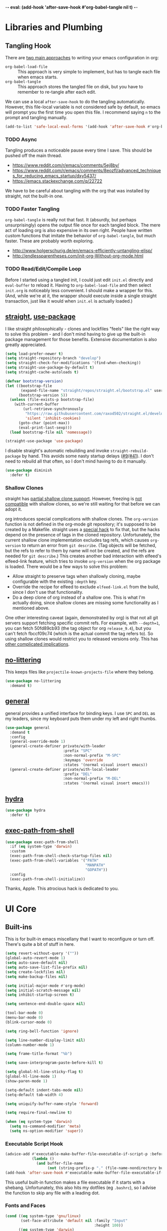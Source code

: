 -*- eval: (add-hook 'after-save-hook #'org-babel-tangle nil t) -*-

* Libraries and Plumbing
** Tangling Hook
   There are [[https://www.reddit.com/r/emacs/comments/372nxd/][two main approaches]] to writing your emacs configuration
   in org:

   - ~org-babel-load-file~ :: This approach is very simple to
        implement, but has to tangle each file when emacs starts.
   - ~org-babel-tangle~ :: This approach stores the tangled file on
        disk, but you have to remember to re-tangle after each edit.


   We can use a local ~after-save-hook~ to do the tangling
   automatically. However, this file-local variable is not considered
   safe by default, so emacs will prompt you the first time you open
   this file. I recommend saying ~n~ to the prompt and tangling
   manually.

   #+BEGIN_SRC emacs-lisp :tangle yes
     (add-to-list 'safe-local-eval-forms '(add-hook 'after-save-hook #'org-babel-tangle nil t))
   #+END_SRC
*** TODO Async
    Tangling produces a noticeable pause every time I save. This should
    be pushed off the main thread.

    - https://www.reddit.com/r/emacs/comments/5ej8by/
    - https://www.reddit.com/r/emacs/comments/8eozfl/advanced_techniques_for_reducing_emacs_startup/dxy5437/
    - https://emacs.stackexchange.com/q/22722


    We have to be careful about tangling with the org that was
    installed by straight, not the built-in one.
*** TODO Faster Tangling
    ~org-babel-tangle~ is really not that fast. It (absurdly, but
    perhaps unsurprisingly) opens the output file once for each
    tangled block. The mere act of loading org is also expensive in
    its own right. People have written custom functions that imitate
    the behavior of ~org-babel-tangle~, but much faster. These are
    probably worth exploring.

    - http://www.holgerschurig.de/en/emacs-efficiently-untangling-elisp/
    - http://endlessparentheses.com/init-org-Without-org-mode.html
*** TODO Read/Edit/Compile Loop
    Before I started using a tangled init, I could just edit ~init.el~
    directly and ~eval-buffer~ to reload it. Having to
    ~org-babel-load-file~ and then select ~init.org~ is noticeably
    less convenient. I should make a wrapper for this. (And, while
    we're at it, the wrapper should execute inside a single straight
    transaction, just like it would when ~init.el~ is actually
    loaded.)
** [[https://github.com/raxod502/straight.el][straight]], [[https://github.com/jwiegley/use-package][use-package]]
   I like straight philosophically - clones and lockfiles "feels" like
   the right way to solve this problem - and I don't mind having to
   give up the built-in package management for those benefits.
   Extensive documentation is also greatly appreciated.

   #+BEGIN_SRC emacs-lisp :tangle yes
     (setq load-prefer-newer t)
     (setq straight-repository-branch "develop")
     (setq straight-check-for-modifications '(find-when-checking))
     (setq straight-use-package-by-default t)
     (setq straight-cache-autoloads t)

     (defvar bootstrap-version)
     (let ((bootstrap-file
            (expand-file-name "straight/repos/straight.el/bootstrap.el" user-emacs-directory))
           (bootstrap-version 5))
       (unless (file-exists-p bootstrap-file)
         (with-current-buffer
             (url-retrieve-synchronously
              "https://raw.githubusercontent.com/raxod502/straight.el/develop/install.el"
              'silent 'inhibit-cookies)
           (goto-char (point-max))
           (eval-print-last-sexp)))
       (load bootstrap-file nil 'nomessage))

     (straight-use-package 'use-package)
   #+END_SRC

   I disable straight's automatic rebuilding and invoke
   ~straight-rebuild-package~ by hand. This avoids some nasty startup
   delays ([[https://github.com/raxod502/straight.el/issues/9#issuecomment-337435499][#9]]/[[https://github.com/raxod502/straight.el/issues/41][#41]]). I don't need to rebuild all that often, so I don't
   mind having to do it manually.

   #+BEGIN_SRC emacs-lisp :tangle yes
     (use-package diminish
       :defer t)
   #+END_SRC
*** Shallow Clones
    straight has [[https://github.com/raxod502/straight.el/pull/372][partial shallow clone support]]. However, freezing is
    [[https://github.com/raxod502/straight.el/issues/527][not compatible]] with shallow clones, so we're still waiting for
    that before we can adopt it.

    org introduces special complications with shallow clones. The
    ~org-version~ function is not defined in the org-mode git
    repository; it's supposed to be created by a Makefile. straight
    uses a [[https://github.com/raxod502/straight.el/issues/211][special hack]] to fix that, but the hacks depend on the
    presence of tags in the cloned repository. Unfortunately, the
    current shallow clone implementation excludes tag refs, which
    causes ~org-version~ to return an error from ~git describe~. (Tag
    objects will be fetched, but the refs to refer to them by name
    will not be created, and the refs are needed for ~git describe~.)
    This creates another bad interaction with elfeed's elfeed-link
    feature, which tries to invoke ~org-version~ when the org package
    is loaded. There would be a few ways to solve this problem:

    - Allow straight to preserve tags when shallowly cloning, maybe
      configurable with the existing ~:depth~ key.
    - Override the recipe for elfeed to exclude ~elfeed-link.el~ from
      the build, since I don't use that functionality.
    - Do a deep clone of org instead of a shallow one. This is what
      I'm actually doing, since shallow clones are missing some
      functionality as I mentioned above.


    One other interesting caveat (again, demonstrated by org) is that
    not all git servers support fetching specific commit refs. For
    example, with ~--depth=1~, you can fetch 50fd89cb93 (the tag
    object for org ~release_9.4~), but you can't fetch fbccf09c74
    (which is the actual commit the tag refers to). So using shallow
    clones would restrict you to released versions only. This has
    [[https://github.com/raxod502/straight.el/issues/527#issuecomment-714833174][other complicated implications]].
** [[https://github.com/emacscollective/no-littering][no-littering]]
   This keeps files like ~projectile-known-projects-file~ where they
   belong.

   #+BEGIN_SRC emacs-lisp :tangle yes
     (use-package no-littering
       :demand t)
   #+END_SRC
** [[https://github.com/noctuid/general.el][general]]
   general provides a unified interface for binding keys. I use ~SPC~
   and ~DEL~ as my leaders, since my keyboard puts them under my left
   and right thumbs.

   #+BEGIN_SRC emacs-lisp :tangle yes
     (use-package general
       :demand t
       :config
       (general-override-mode 1)
       (general-create-definer private/with-leader
                               :prefix "SPC"
                               :non-normal-prefix "M-SPC"
                               :keymaps 'override
                               :states '(normal visual insert emacs))
       (general-create-definer private/with-local-leader
                               :prefix "DEL"
                               :non-normal-prefix "M-DEL"
                               :states '(normal visual insert emacs)))
   #+END_SRC
** [[https://github.com/abo-abo/hydra][hydra]]
   #+BEGIN_SRC emacs-lisp :tangle yes
     (use-package hydra
       :defer t)
   #+END_SRC
** [[https://github.com/purcell/exec-path-from-shell][exec-path-from-shell]]
   #+BEGIN_SRC emacs-lisp :tangle yes
     (use-package exec-path-from-shell
       :if (eq system-type 'darwin)
       :custom
       (exec-path-from-shell-check-startup-files nil)
       (exec-path-from-shell-variables '("PATH"
                                         "MANPATH"
                                         "GOPATH"))
       :config
       (exec-path-from-shell-initialize))
   #+END_SRC

   Thanks, Apple. This atrocious hack is dedicated to you.
* UI Core
** Built-ins
   This is for built-in emacs miscellany that I want to reconfigure or
   turn off. There's quite a bit of stuff in here.

   #+BEGIN_SRC emacs-lisp :tangle yes
     (setq revert-without-query '(""))
     (global-auto-revert-mode 1)
     (setq auto-save-default nil)
     (setq auto-save-list-file-prefix nil)
     (setq create-lockfiles nil)
     (setq make-backup-files nil)

     (setq initial-major-mode #'org-mode)
     (setq initial-scratch-message nil)
     (setq inhibit-startup-screen t)

     (setq sentence-end-double-space nil)

     (tool-bar-mode 0)
     (menu-bar-mode 0)
     (blink-cursor-mode 0)

     (setq ring-bell-function 'ignore)

     (setq line-number-display-limit nil)
     (column-number-mode 1)

     (setq frame-title-format "%b")

     (setq save-interprogram-paste-before-kill t)

     (setq global-hl-line-sticky-flag t)
     (global-hl-line-mode 1)
     (show-paren-mode 1)

     (setq-default indent-tabs-mode nil)
     (setq-default tab-width 4)

     (setq uniquify-buffer-name-style 'forward)

     (setq require-final-newline t)

     (when (eq system-type 'darwin)
       (setq ns-command-modifier 'meta)
       (setq ns-option-modifier 'super))
   #+END_SRC
*** Executable Script Hook
    #+BEGIN_SRC emacs-lisp :tangle yes
      (advice-add #'executable-make-buffer-file-executable-if-script-p :before-while
                  (lambda ()
                    (and buffer-file-name
                         (not (string-prefix-p "." (file-name-nondirectory buffer-file-name))))))
      (add-hook 'after-save-hook #'executable-make-buffer-file-executable-if-script-p)
    #+END_SRC

    This useful built-in function makes a file executable if it starts
    with a shebang. Unfortunately, this also hits my dotfiles (eg
    ~.bashrc~), so I advise the function to skip any file with a
    leading dot.
*** Fonts and Faces
    #+BEGIN_SRC emacs-lisp :tangle yes
      (cond ((eq system-type 'gnu/linux)
             (set-face-attribute 'default nil :family "Input"
                                              :height 100))
            ((eq system-type 'darwin)
             (set-face-attribute 'default nil :family "Menlo"
                                              :height 140)))
      (set-face-attribute 'fixed-pitch nil :family 'unspecified
                                           :inherit 'default)
    #+END_SRC

    I have tried many techniques to configure emacs faces:

    - ~set-frame-font~ (or its deprecated cousin, ~set-default-font~)
      are horribly broken if you use emacs in daemon mode. Because the
      initial emacs instance doesn't have a GUI attached to it,
      something goes horribly wrong at init time and the fonts just
      don't get set ([[https://www.reddit.com/r/emacs/comments/6hogfs/][1]], [[https://stackoverflow.com/q/3984730][2]], [[http://heyrod.com/snippets/emacsclient-daemon-default-font.html][3]], [[https://stackoverflow.com/q/25221960][4]]). You end up with text that's
      literally a couple of pixels tall. By the way, this is also true
      for terminal-local variables like ~window-system~, which are not
      set at daemon initialization time.
    - ~default-frame-alist~ and ~window-system-default-frame-alist~
      provide an alist with a font key, which lets you specify a
      string to use as the default font. However, emacs faces are
      quite a bit more complicated than that. On top of that, emacs's
      fontconfig parsing seems to be highly nonstandard. Normally, the
      pattern ~Foo-10~ (or equivalently ~Foo:size=10~) specifies the
      height as 10pt, where as ~Foo:pixelsize=10~ aims for a height of
      10px. But in emacs, ~Foo:size=10~ and ~Foo:pixelsize=10~ do the
      same thing. I also find very different results between
      ~fc-pattern~ and ~describe-font~ using the same pattern (eg
      ~fc-pattern -d Input-10 pixelsize~ reports 10.4167px on my
      current monitor, but if I use ~Input-10~ in emacs,
      ~describe-font~ shows the pattern ~Input:pixelsize=13~).
    - ~face-spec-set~ lets you dig into the innards of an emacs face,
      but you have to specify the whole thing from start to finish. An
      emacs face actually has several layered attributes, and you
      probably don't want to rewrite all of them just to change one or
      two.
    - ~custom-set-faces~ hooks into the Customize interface, which is
      the blessed high-level approach. However, Customize works by
      mutating your init file, which is not great if you're an
      opinionated version control user.


    After all of the above, I have settled on ~set-face-attribute~ for
    global faces. It lets me twiddle any individual part of any face
    (the full list of attributes is [[https://www.gnu.org/software/emacs/manual/html_node/elisp/Face-Attributes.html][here]]) without going through
    Customize. For package-specific faces, use-package offers the
    ~:custom-face~ keyword, which goes through Customize while
    avoiding its major downside.
*** visual-line-mode
    visual-line-mode is a built-in mode that truncates lines at word
    boundaries. adaptive-wrap-mode extends it to also preserve leading
    indentation.

    #+BEGIN_SRC emacs-lisp :tangle yes
      (setq-default truncate-lines t)
      (setq visual-line-fringe-indicators '(left-curly-arrow nil))

      (use-package adaptive-wrap
        :hook
        (visual-line-mode . adaptive-wrap-prefix-mode)
        :diminish 'adaptive-wrap-prefix-mode)
    #+END_SRC

    I have not had positive experiences with this part of emacs:

    - [[https://github.com/abo-abo/swiper/issues/227][swiper, org, and visual-line-mode]] cause some very strange issues
      when used together
    - apparently it doesn't like [[https://github.com/brentonk/adaptive-wrap-vp][variable-width fonts]] ([[https://debbugs.gnu.org/cgi/bugreport.cgi?bug=15155][see also]])
    - apparently it doesn't like [[https://gist.github.com/tsavola/6222431][hard tabs]] either


    I consider hard-filling paragraphs to be an ugly implementation
    detail that my editor is supposed to render irrelevant. It doesn't
    help that auto-fill-mode is not applicable to everything I write.
    emacs is really not doing the job here.
*** generic-x
    #+BEGIN_SRC emacs-lisp :tangle yes
      (use-package generic-x
        :straight nil
        :custom
        (generic-use-find-file-hook nil)
        :demand t)
    #+END_SRC
*** TODO Indentation
    You can see that I set indent-tabs-mode to nil by default. I really
    do not like setting indentation behavior in my config. I used to
    use [[https://github.com/tpope/vim-sleuth][vim-sleuth]] and it was magical. You never had to tell it
    anything; it just knew what the right settings were. That's what
    indentation configuration is supposed to feel like. I've heard that
    [[https://github.com/jscheid/dtrt-indent][dtrt-indent]] can provide similar functionality for emacs.
    [[https://github.com/editorconfig/editorconfig-emacs][editorconfig]] support is also applicable to this problem.

    I haven't had to edit any "real" code in emacs yet, so remapping
    ~org-return-indent~ was sufficient for me, but I'd also like to
    look into electric-indent-mode (built-in) or
    [[https://github.com/Malabarba/aggressive-indent-mode][aggressive-indent-mode]] to do this automatically.
** [[https://github.com/emacs-evil/evil][evil]]
   I never really became fluent in vim, but my brief experience made it
   impossible to go back to any other editing system. The two big
   innovations of vim were:

   - separate modes for binding commands and inserting text
   - composable operators and text objects


   I'm not married to anything specific in vim or evil besides those
   two principles, but nothing really comes close, and I'm not in the
   mood to roll my own version of evil right now.

   #+BEGIN_SRC emacs-lisp :tangle yes
     (use-package undo-fu
       :defer t)
   #+END_SRC

   #+BEGIN_SRC emacs-lisp :tangle yes
     (use-package evil
       :custom
       (evil-undo-system 'undo-fu)
       (evil-want-Y-yank-to-eol t)
       (evil-disable-insert-state-bindings t)
       (evil-motion-state-modes nil)
       :general
       (:keymaps 'override
        :states '(normal visual)
        ";" #'evil-ex
        "s" #'save-buffer
        "x" #'other-window
        "r" #'universal-argument)
       (:keymaps 'universal-argument-map
        "r" #'universal-argument-more)
       (private/with-leader
        "SPC" #'execute-extended-command
        ";" #'eval-expression
        "f" #'find-file
        "b" #'switch-buffer
        "h" #'help-command)
       (private/with-leader
        :infix "d"
        "" '(:wk "desktops"
             :ignore t)
        "d" #'evil-switch-to-windows-last-buffer
        "h" #'split-window-vertically
        "v" #'split-window-horizontally
        "x" #'delete-window
        "b" #'kill-this-buffer
        "k" #'kill-buffer-and-window)
       (:keymaps 'minibuffer-local-map
        "<escape>" #'minibuffer-keyboard-quit)
       :hook
       (private/evil-esc . (lambda ()
                             (when (minibuffer-window-active-p (minibuffer-window))
                               (abort-recursive-edit))))
       :demand t
       :config
       (advice-add #'evil-force-normal-state :after
                   (lambda () (run-hooks 'private/evil-esc-hook)))
       (evil-mode 1))
   #+END_SRC

   I have a custom hook for when you press ~ESC~ in normal state,
   which I stole from [[https://github.com/hlissner/doom-emacs/blob/5dacbb7cb1c6ac246a9ccd15e6c4290def67757c/modules/feature/evil/config.el#L92-L108][doom]]. I tend to mash ~ESC~ when I want to get
   back to regular editor behavior, and this hook serves as a
   predictable entry point for that behavior.

   I expect to drop undo-fu and set ~evil-undo-system~ to ~undo-redo~
   once all my machines have emacs 28.
** [[https://github.com/emacs-evil/evil-surround][evil-surround]]
   Out of all the vim plugins in the world, [[https://github.com/tpope/vim-surround][surround]] is perhaps the
   only one that deserves to be built in. Naturally, there's an evil
   version as well.

   #+BEGIN_SRC emacs-lisp :tangle yes
     (use-package evil-surround
       :demand t
       :config
       (global-evil-surround-mode 1))
   #+END_SRC

   I have also been intrigued by [[https://github.com/cute-jumper/embrace.el][embrace]]. It has an [[https://github.com/cute-jumper/evil-embrace.el][integration]] for
   surround, but if I was going to use it, I'd rather roll a brand-new
   evil wrapper that doesn't depend on surround at all.
** [[https://github.com/justbur/emacs-which-key][which-key]]
   #+BEGIN_SRC emacs-lisp :tangle yes
     (use-package which-key
       :custom
       (which-key-echo-keystrokes 0.01)
       (which-key-idle-delay 0.5)
       (which-key-idle-secondary-delay 0.01)
       (which-key-popup-type 'minibuffer)
       (which-key-show-prefix 'top)
       (which-key-max-description-length nil)
       (which-key-compute-remaps t)
       (which-key-sort-order 'which-key-prefix-then-key-order-reverse)
       :demand t
       :config
       (which-key-mode 1)
       :diminish)
   #+END_SRC

   I could enable ~which-key-allow-evil-operators~ and
   ~which-key-show-operator-states~, but choose not to because the
   popup is too large. There's just too much information in there.
** [[https://github.com/lewang/ws-butler][ws-butler]]
   #+BEGIN_SRC emacs-lisp :tangle yes
     (use-package ws-butler
       :custom
       (ws-butler-keep-whitespace-before-point nil)
       :demand t
       :config
       (ws-butler-global-mode 1)
       :diminish)
   #+END_SRC
** [[https://github.com/abo-abo/swiper][ivy, counsel, swiper]], [[https://github.com/mhayashi1120/Emacs-wgrep][wgrep]]
   #+BEGIN_SRC emacs-lisp :tangle yes
     (use-package ivy
       :custom
       (ivy-count-format "(%d/%d) ")
       :general
       ([remap switch-buffer] #'ivy-switch-buffer)
       (:keymaps 'ivy-minibuffer-map
        "<escape>" #'abort-recursive-edit)
       (private/with-local-leader
        :keymaps '(ivy-occur-mode-map ivy-occur-grep-mode-map)
        "DEL" #'ivy-occur-dispatch
        "RET" #'ivy-occur-press-and-switch
        "f" #'ivy-occur-press
        "a" #'ivy-occur-read-action
        "c" #'ivy-occur-toggle-calling
        "d" #'ivy-occur-delete-candidate
        "r" #'ivy-occur-revert-buffer)
       (private/with-local-leader
        :keymaps 'ivy-occur-grep-mode-map
        "w" #'ivy-wgrep-change-to-wgrep-mode)
       :demand t
       :config
       (ivy-mode 1)
       :diminish)
   #+END_SRC

   #+BEGIN_SRC emacs-lisp :tangle yes
     (use-package counsel
       :demand t
       :config
       (counsel-mode 1)
       :diminish)
   #+END_SRC

   #+BEGIN_SRC emacs-lisp :tangle yes
     (use-package ivy-hydra
       :commands (hydra-ivy/body))
   #+END_SRC

   #+BEGIN_SRC emacs-lisp :tangle yes
     (use-package swiper
       :general
       (private/with-leader
        "/" #'swiper))
   #+END_SRC

   #+BEGIN_SRC emacs-lisp :tangle yes
     (use-package wgrep
       :custom
       (wgrep-auto-save-buffer t)
       :general
       (:keymaps 'wgrep-mode-map
        [remap save-buffer] #'wgrep-finish-edit)
       :commands (wgrep-change-to-wgrep-mode))
   #+END_SRC
*** TODO Dismissing ~ivy-hydra~
    If I open ~ivy-hydra~ and then close the minibuffer, the hydra is
    actually still there. If I open the minibuffer, it becomes
    apparent that the hydra was open the whole time, and is eating all
    my keystrokes until I exit it with ~C-o~. The hydra should
    terminate whenever the minibuffer closes.
*** TODO Structured Find/Replace
    This is a big topic, but I'm just going to stick it here because
    it's all going through ivy one way or another.
**** swiper
     swiper is my primary tool for structured find. It's incremental
     (ie it shows me where I'm going before I decide to go there) and
     ephemeral (ie if I dismiss the minibuffer it leaves no traces of
     its presence). One useful addition would be an easy way to resume
     the previous swiper search. ~ivy-resume~, maybe? I also don't
     make much use of ~swiper-query-replace~ (~M-q~ binding), which
     seems useful.
**** isearch
     I have experimented with isearch (which is hooked into evil's ~/~
     by default). I find it most useful as a motion - ie when I already
     know exactly what I'm looking for with very high specificity - but
     avy works almost as well in those situations.

     I don't like using it for "searching". Jumping around with ~nN~ is
     cumbersome, and often after a few jumps you realize that you
     should have refined the search expression a bit more. With swiper,
     you can just scroll the minibuffer, and if you need to narrow it
     down, you can type in more text. I'm considering just binding
     swiper directly to ~/~.
**** occur/wgrep
     I find wgrep very useful for transitioning from search to replace.
     The key sequences are not too difficult to remember: ~C-o~ to
     bring up hydra-ivy, ~u~ to occur, and ~DEL w~ to enable wgrep in
     that buffer.
**** rg
     There's probably some argument to be made for using rg (already
     projectile-integrated) in larger searches. We'll see where that
     fits into the picture. I just haven't used it enough yet. I
     believe the occur/wgrep system works just as well here as it does
     for swiper.

     One thing I don't like about ~counsel-projectile-rg~ is that it's
     very difficult to constrain my search to a subfolder of the
     project. Perhaps [[https://github.com/Wilfred/deadgrep][deadgrep]], which is highly rg-native, would be a
     good choice for a less incremental, more precise interface.
**** :s
     For smaller find/replaces, I still use vim's trusty ~:s~
     (~evil-ex-substitute~). The syntax of ~:s~ lets you write the
     find and replace halves of the expression simultaneously in a
     very nimble way. Automatically reusing the last pattern from ~/~
     is also a nice feature, although a bit niche. I only feel the
     need to do that when I'm replacing a fairly complex pattern,
     which is usually a sign to reach for another tool.

     Once you start replacing a lot of stuff (more than a screenful) or
     really complicated stuff (anything involving eval-based
     expressions), ~:s~ becomes unpredictable and too cumbersome to use
     off hand. It works best when its effects are transparent and
     obvious.

     Speaking of transparency, evil's live preview for ~:s~ is
     extremely valuable. However, I've encountered some bugs with it
     (typically when replacing leading whitespace) where the
     preview markers don't go away after the command is done.

     It probably sounds like I like ~:s~ and I'm happy with its place
     in my workflow. For the most part, I am, but it's literally the
     only ex command I use regularly. If I can replace it with
     something else, that lets me completely rebind ~;:~ to other
     commands. [[https://github.com/benma/visual-regexp.el][visual-regexp]] or [[https://github.com/zk-phi/phi-search][phi-search]]? My requirements:

     - robust live preview
     - edit find and replace sides simultaneously, ideally with similar
       syntax to ~:s~
     - a quick keybind to jump from find to replace or vice versa
       (useful in longer expressions)
     - easy integration with swiper/rg and occur/wgrep, if you realize
       that you're biting off more than you can chew

     It's also worth asking if we can scale ~:s~ to multiple files. A
     vim package that crossed my desk recently, and seems to have a
     very interesting workflow, is [[https://github.com/wincent/ferret][ferret]]. Something similar could
     probably be built on top of occur.
**** iedit/multiple-cursors
     I've heard [[https://sam217pa.github.io/2016/09/11/nuclear-power-editing-via-ivy-and-ag/][good]] [[https://oremacs.com/2015/01/27/my-refactoring-workflow/][things]] about iedit, and I'm also interested in
     multiple-cursors:

     - [[https://github.com/victorhge/iedit][iedit]]
     - [[https://github.com/syl20bnr/evil-iedit-state][evil-iedit-state]]
     - [[https://github.com/hlissner/evil-multiedit][evil-multiedit]]
     - [[https://github.com/gabesoft/evil-mc][evil-mc]]
     - [[https://github.com/magnars/multiple-cursors.el][multiple-cursors]]
** [[https://github.com/bbatsov/projectile][projectile]] with [[https://github.com/ericdanan/counsel-projectile][ivy]] integration
   I mainly use projectile for fuzzy searching an entire project's
   files and buffers. It's quite refreshing to never think about which
   files are "open" and which ones aren't. The concept of a "root"
   directory is also important for things like rg searching.

   #+BEGIN_SRC emacs-lisp :tangle yes
     (use-package projectile
       :custom
       (projectile-ignored-project-function
        (lambda (project-root)
          (or (file-remote-p project-root)
              (string-prefix-p (straight--dir) project-root))))
       :demand t
       :config
       (put 'projectile-enable-caching 'safe-local-variable #'booleanp)
       (put 'projectile-indexing-method 'safe-local-variable
            (lambda (v) (member v '(native hybrid alien))))
       (projectile-mode 1))
   #+END_SRC

   #+BEGIN_SRC emacs-lisp :tangle yes
     (use-package counsel-projectile
       :general
       (private/with-leader
        :infix "p"
        "" '(:wk "projectile"
             :ignore t)
        "f" #'counsel-projectile-find-file
        "/" #'counsel-projectile-rg
        "p" #'counsel-projectile-switch-project
        "b" #'counsel-projectile-switch-to-buffer
        "k" #'projectile-kill-buffers)
       :demand t
       :config
       (counsel-projectile-modify-action
        'counsel-projectile-switch-project-action
        '((default counsel-projectile-switch-project-action-find-file)))
       (counsel-projectile-mode 1))
   #+END_SRC

   Demanding projectile causes its autoloaded functions to be bound
   under the ~C-c p~ prefix. However, if counsel-projectile hasn't
   been loaded yet, the functions under that prefix will be
   un-counseled versions (because ~counsel-projectile-mode~ hasn't
   run). I fix this problem by demanding both packages up front.
*** Finding Files vs Finding Buffers or Files
    I used to use ~counsel-projectile~, which lists buffers and files,
    but have now moved to ~counsel-projectile-find-file~ (with a
    wrapper when not in a project). This way, I can always navigate to
    a file by its project-rooted filename.

    Consider a project with two files, ~foo/README~ and ~bar/README~.
    If I open ~foo/README~ and then ~counsel-projectile~, I will see
    ~README~ (the buffer for ~foo/README~) and ~bar/README~. This
    means there are no matches for ~foo/README~.
    ~counsel-projectile-find-file~ avoids this problem.

    Another issue arises if you have two separate projects, ~foo~ and
    ~bar~, that each have their own ~README~. If both ~README~s are
    open at the same time, the buffer names will be disambiguated by
    uniquify, which will appear in ~counsel-projectile~. Again,
    ~counsel-projectile-find-file~ avoids this problem.

    I also want ~counsel-projectile-switch-project~ to use
    ~counsel-projectile-find-file~ as its action (the default action
    selects a file or buffer, like ~counsel-projectile~). The
    ~counsel-projectile-modify-action~ function lets us make this
    change in a reasonably ergonomic fashion.
*** TODO Sorting
    I mainly use buffer switching to cycle between the last few files
    I looked at. counsel-projectile supports [[https://github.com/ericdanan/counsel-projectile#sorting-candidates][sorting candidates]], which
    might reduce my dependence on that functionality. Perhaps a
    binding for ~other-buffer~ would also help.
*** TODO git-ls-files
    projectile's use of git-ls-files can lead to some strange
    behavior, because the list is based on the git index. This can
    lead to [[https://github.com/bbatsov/projectile/issues/1148][deleted files persisting]], or [[https://github.com/bbatsov/projectile/issues/997][duplicated listings]] for merge
    conflicts. I'm not actually sure there's any way to get around
    this with a git-based command.
** [[https://github.com/abo-abo/avy][avy]]
   One of the unpleasant truths of vim is that, although there are
   structured motions for everything, you're probably going to start
   out by holding down ~hjkl~ a lot. It takes a long time for all
   those other motions to seep into your muscle memory. avy provides a
   command that quickly gets anywhere on the screen, regardless of how
   the buffer is formatted. It reflects a "lazy vim" approach of using
   cheap, general commands that you'll never have to think about.

   evil actually [[https://github.com/emacs-evil/evil/blob/master/evil-integration.el][defines]] motion wrappers for avy. However, its wrappers
   are inclusive, and I vastly prefer exclusivity for "jump to first
   instance" motions, so I redefine them.

   #+BEGIN_SRC emacs-lisp :tangle yes
     (use-package avy
       :custom
       (avy-all-windows nil)
       :general
       (:states '(motion)
        "f" #'avy-goto-char-2)
       :config
       (evil-define-avy-motion avy-goto-char-2 exclusive))
   #+END_SRC
*** TODO Repeat
    One nice feature of [[https://github.com/justinmk/vim-sneak][vim-sneak]] is that, after your initial search,
    you can mash the key to go to the next or previous instance. Such
    behavior could also be useful here. It would be something like this:

    - when you first press ~fF~, you get prompted for the search
      argument (same as existing avy)
    - the matching candidates get highlighted under a trie (same as
      existing avy)
    - typing the keys for that candidate jumps you to it (same as
      existing avy)
    - after the first jump, mashing ~fF~ takes you to the next/previous
      instance of the same search argument
    - the jumplist only gets updated once for the entire search chain


    Look into [[https://github.com/hlissner/evil-snipe][evil-snipe]], perhaps?
** [[https://github.com/abo-abo/ace-window][ace-window]]
   Forget obtuse up/down/left/right-based window switching. It takes up
   a ton of binding space and it's not even the fastest way to move
   around. ace-window lets you jump to any window with one key. You can
   hook into it to do a lot of other window-management-related things,
   but I use it for its barebones functionality, and it works like a
   charm.

   #+BEGIN_SRC emacs-lisp :tangle yes
     (use-package ace-window
       :custom
       (aw-keys '(?a ?s ?d ?f ?g ?h ?j ?k ?l))
       (aw-scope 'frame)
       :custom-face
       (aw-leading-char-face ((t (:foreground "red"
                                  :height 3.0))))
       :general
       ([remap other-window] #'ace-window)
       :init
       (setq aw-dispatch-alist '((?x aw-flip-window))))
   #+END_SRC
*** TODO Dispatch
    You can do a lot of window-related stuff with ~aw-dispatch-alist~,
    which could probably replace my entire ~SPC d~ leader tree.
    Definitely worth investigating. Integrating desktop management
    keybinds (eg eyebrowse, see below) would also be appropriate.
** [[https://github.com/wasamasa/shackle][shackle]]
   shackle keeps temporary windows out of the way. emacs has a nasty
   tendency to spawn them in the first free window it can find, and if
   you have your windows laid out just right, that's usually not what
   you wanted. I'm used to vim's "help pops up at the bottom" approach,
   and shackle lets me have that.

   #+BEGIN_SRC emacs-lisp :tangle yes
     (use-package shackle
       :custom
       (shackle-inhibit-window-quit-on-same-windows t)
       (shackle-rules '((help-mode :select t
                                   :popup t
                                   :align below
                                   :size 0.5)
                        (flycheck-error-list-mode :select t
                                                  :popup t
                                                  :align right
                                                  :size 0.3)
                        (compilation-mode :select t
                                          :popup t
                                          :align right
                                          :size 0.5)
                        ("*Local Variables*" :select t
                                             :same t)))
       :demand t
       :general
       (:keymaps '(special-mode-map tabulated-list-mode-map)
        :states 'normal
        "q" #'quit-window)
       ([remap quit-window] #'private/quit-window)
       :config
       (defun private/quit-window (arg)
         (interactive "P")
         (quit-window (if arg nil 'kill)))
       (shackle-mode 1)
       :diminish)
   #+END_SRC

   ~*Local Variables*~ comes from ~hack-local-variables-confirm~.

   I remap ~quit-window~ so that it kills buffers by default instead
   of burying them. Since evil has its own binding of ~q~ in normal
   state, that has to be mapped back to ~quit-window~.
   (~tabulated-list-mode-map~ does not derive from ~special-mode-map~,
   so it also has to be set explicitly. I filed [[https://debbugs.gnu.org/cgi/bugreport.cgi?bug=30452][a bug]] for that.)
*** TODO Occur Buffers
    ~ivy-occur~ buffers should be shackled to the window they were
    originally in. Jumping to candidates in the occur buffer should
    also be shackled (with the option of opening them in another
    window if explicitly requested, because sometimes that really is
    what I want).
*** TODO Comprehensive Popup System
    I rather envy [[https://github.com/hlissner/doom-emacs/blob/master/core/core-popups.el][doom-popups]]. This system hooks into evil's normal
    state ~ESC~ to close the current window (if it is a popup), and to
    close all open popups (if it is not a popup). The definition of
    "popup" is applied through shackle.

    This system has a few notable advantages. First, recycling ~ESC~
    for this feels appropriate and avoids changing the normal state
    ~q~ binding. In addition, if I had an easy way to close popups
    without selecting them, I wouldn't need as much ~:select t~ in my
    shackle rules.
** [[https://github.com/flycheck/flycheck][Flycheck]]
   #+BEGIN_SRC emacs-lisp :tangle yes
     (use-package flycheck
       :general
       (private/with-leader
        :infix "y"
        "" '(:wk "flycheck"
             :ignore t)
        "c" #'flycheck-buffer
        "C" #'flycheck-clear
        "v" #'flycheck-verify-setup
        "x" #'flycheck-disable-checker
        "RET" #'flycheck-explain-error-at-point
        "r" #'flycheck-display-error-at-point
        "y" #'flycheck-copy-errors-as-kill
        "j" #'flycheck-next-error
        "k" #'flycheck-previous-error
        "l" #'flycheck-list-errors)
       :hook
       (org-src-mode . (lambda () (flycheck-mode 0)))
       :demand t
       :config
       (put 'flycheck-ruby-executable 'safe-local-variable #'stringp)
       (put 'flycheck-ruby-rubocop-executable 'safe-local-variable #'stringp)
       (global-flycheck-mode 1))
   #+END_SRC

   Unfortunately, there's no good way to run Flycheck across a tangled
   file when editing just one of the many blocks in that file. This
   leads to Flycheck getting very confused, so I turn it off in that
   context only. Note that you do need a hook for this, because
   ~flycheck-global-modes~ only checks major modes and ~org-src-mode~
   is a minor mode.
* Major Modes and Filetypes
** [[http://orgmode.org/][org]]
   #+BEGIN_SRC emacs-lisp :tangle yes
     (use-package org
       :custom
       (org-M-RET-may-split-line nil)
       (org-blank-before-new-entry '((heading . nil)
                                     (plain-list-item . nil)))
       (org-startup-folded t)
       (org-catch-invisible-edits 'smart)
       (org-ellipsis "⤵")
       (org-src-fontify-natively t)
       (org-src-tab-acts-natively t)
       (org-src-window-setup 'current-window)
       (org-file-apps '(("pdf" . system)
                        (auto-mode . emacs)
                        (system . "xdg-open %s")
                        (t . system)))
       (org-agenda-files (no-littering-expand-var-file-name "org/agenda-files"))
       :general
       (:states '(insert emacs)
        :keymaps 'org-mode-map
        "RET" #'org-return-indent)
       (private/with-local-leader
        :keymaps 'org-mode-map
        "h" '(private/hydra-worf/private/org-up-heading-safe
              :wk "parent heading")
        "j" '(private/hydra-worf/org-forward-heading-same-level
              :wk "next heading")
        "k" '(private/hydra-worf/org-backward-heading-same-level
              :wk "prev heading")
        "l" '(private/hydra-worf/private/org-goto-first-child
              :wk "child heading")
        "/" #'counsel-org-goto
        "r" #'org-reveal
        "e" #'org-edit-special
        "x" #'org-export-dispatch
        "RET" #'org-open-at-point
        "o" #'private/org-meta-return-after
        "O" #'private/org-meta-return-before)
       (private/with-local-leader
        :keymaps 'org-mode-map
        :infix "z"
        "" '(:wk "toggles"
             :ignore t)
        "h" #'org-toggle-heading
        "i" #'org-toggle-item
        "l" #'org-toggle-link-display)
       (private/with-local-leader
        :keymaps 'org-src-mode-map
        "e" #'org-edit-src-exit)
       :hook
       (org-mode . private/org-agenda-file-to-back-if-new)
       :config
       (defun private/org-agenda-file-to-back-if-new ()
         (when (and buffer-file-name
                    (not (org-agenda-file-p buffer-file-name)))
           (org-agenda-file-to-front t)))
       (defun private/org-meta-return-before (arg)
         (interactive "P")
         (beginning-of-line)
         (org-meta-return arg)
         (evil-append nil))
       (defun private/org-meta-return-after (arg)
         (interactive "P")
         (end-of-line)
         (org-meta-return arg)
         (evil-append nil))
       (defun private/org-up-heading-safe ()
         (interactive)
         (org-up-heading-safe))
       (defun private/org-goto-first-child ()
         (interactive)
         (org-goto-first-child)
         (org-reveal))
       (defhydra private/hydra-worf ()
         "navigate and move org headings"
         ("<tab>" org-cycle "cycle")
         ("h" private/org-up-heading-safe "parent")
         ("j" org-forward-heading-same-level "next")
         ("k" org-backward-heading-same-level "prev")
         ("l" private/org-goto-first-child "child"))
       (when (and (stringp org-agenda-files)
                  (not (file-exists-p org-agenda-files)))
         (with-temp-buffer (write-file org-agenda-files)))
       (advice-add #'org-element-property :after-until
                   (lambda (property element)
                     (and (eq (org-element-type element) 'src-block)
                          (eq property :language)
                          "fundamental"))))
   #+END_SRC

   #+BEGIN_SRC emacs-lisp :tangle yes
     (use-package htmlize
       :defer t)
   #+END_SRC

   #+BEGIN_SRC emacs-lisp :tangle yes
     (use-package hydra-ox
       :straight hydra
       :general
       ([remap org-export-dispatch] #'hydra-ox/body))
   #+END_SRC

   Note that MELPA does not split hydra and hydra-ox into separate
   packages, so straight doesn't know how to install hydra-ox. It has
   to explicitly be told that this package comes from the hydra repo.
   I would prefer to ~straight-get-recipe~ this, but hardcoding it is
   basically the same thing.
*** Navigation
    I'm very fond of ~counsel-org-goto~. It Just Works, which can't be
    said for some of the things I tried in the past.

    org has ~org-goto~ built-in. However, I despise org's "open
    another buffer and fumble around in here" approach to navigation.
    You can customize ~org-goto~ to use ivy (~org-goto-interface~ and
    ~org-outline-complete-in-steps~), but I found that it choked on
    headlines with slashes in them. Perhaps it was an ivy bug.

    Rather than investigate the slashes problem with ~org-goto~, I
    tolerated ~counsel-imenu~ for a while. You need to futz around
    with some variables (~imenu-auto-rescan~,
    ~imenu-auto-rescan-timeout~) to make it rescan every time you use
    it. The real problem is that it only displays leaf-level headings,
    so you can't jump directly to intermediate headings.

    I've also heard of some other options like [[https://github.com/jrblevin/deft][deft]], [[https://github.com/facetframer/orgnav][orgnav]], and
    [[https://github.com/alphapapa/helm-org-rifle][helm-org-rifle]], but for now, ~counsel-org-goto~ is so close to my
    ideal implementation that I'm no longer shopping around. [[https://www.reddit.com/r/emacs/comments/4a4a8n/better_system_than_defthelmorgmode_to_manage_many/][See also]].
**** TODO Out-of-Order Search
     In my typical use of ~counsel-org-goto~, I search for the last
     segment of the exact heading I'm aiming for. If that isn't
     specific enough, I end up having to backspace over my search
     query and enter a higher-level heading first, to disambiguate.
     For example, in a file with headings ~foo/bar/baz~ and
     ~foo/qux/baz~, I might search for ~baz~, then have to backspace
     and search for ~bar baz~.

     The solution to this problem would be to relax matching order, so
     that ~baz bar~ could match ~foo/bar/baz~.
     ~ivy--regex-ignore-order~ might be perfect for this.
*** Indentation
    By default, plain text in org is indented to match the level of
    the headline. This is controlled by ~org-adapt-indentation~,
    ~org-cycle-emulate-tab~, and my binding of ~org-return-indent~.

    I actually like the indentation, because it helps distinguish
    headlines (you can scan the left edge of the buffer to locate
    them). It also increases the vertical density of my org files,
    since I don't need empty lines (~org-blank-before-new-entry~) or
    larger fonts to make the headlines stand out. I do disable the
    indentation for beancount buffers; see below.
*** org-src Default Language
    I want to use fundamental-mode in org-src blocks that have no
    language, but there is no supported way to set a [[https://emacs.stackexchange.com/q/8314][default language]]
    for org-src blocks. However, you can hack it in by advising
    ~org-element-property~. If ~org-element-property~ returns nil for
    an org-src block's language, this advice will treat the block's
    language as fundamental instead.
*** TODO [[https://github.com/abo-abo/ace-link][ace-link]]/[[https://github.com/noctuid/link-hint.el][link-hint]]
    A more powerful alternative to ~org-open-at-point~. This should
    open the link at point (if any), and otherwise select one
    avy-style. Note that ~org-return-follows-link~ doesn't work in
    evil normal state.
*** TODO [[https://github.com/abo-abo/worf][worf]] Tree Mutation
    It's fine to use ~counsel-org-goto~ for large jumps, but for
    shorter movements, it's much faster to go up or down headings.
    worf has an especially elegant way of combining navigation and
    mutation of org trees. Unfortunately it doesn't play nice with
    evil.

    One important caveat of any up/down heading navigation is that it
    tends to pollute the jumplist. Ideally, you want to "enter" heading
    navigation mode, jump around headings freely, and add to the
    jumplist when you "exit" heading navigation mode. I used to have a
    hydra for this, and might rebuild it.

    Some considerations for this development:

    - movements:
      - next heading:
        - any level:
          - ~org-next-visible-heading~
          - ~outline-next-visible-heading~
          - ~outline-next-heading~
        - same level:
          - ~org-forward-heading-same-level~
          - ~outline-forward-same-level~
          - ~org-get-next-sibling~
          - ~outline-get-next-sibling~
          - ~org-goto-sibling~
      - previous heading:
        - any level:
          - ~org-previous-visible-heading~
          - ~outline-previous-visible-heading~
          - ~outline-previous-heading~
        - same level (note that, if we're not on a heading, we want to
          back up to the current heading, not the one before it):
          - ~org-backward-heading-same-level~: skips past current
            heading
          - ~outline-backward-same-level~: same problem as
            ~org-backward-heading-same-level~
          - ~org-get-last-sibling~: doesn't actually restrict point to
            same-level headings (it returns nil but the point still
            moves, which is almost definitely a bug)
          - ~outline-get-last-sibling~: same problem as
            ~org-get-last-sibling~
          - ~org-goto-sibling~: same problem as
            ~org-backward-heading-same-level~
      - parent:
        - ~org-up-heading-safe~
        - ~org-up-heading-all~
        - ~outline-up-heading~
      - child:
        - ~org-goto-first-child~
    - change:
      - item:
        | ITEM    | ~org-metaleft~          | ~org-metadown~          | ~org-metaup~          | ~org-metaright~         |
        |---------+-------------------------+-------------------------+-----------------------+-------------------------|
        | heading | ~org-do-promote~        | ~org-move-subtree-down~ | ~org-move-subtree-up~ | ~org-do-demote~         |
        | list    | ~org-outdent-item~      | ~org-move-item-down~    | ~org-move-item-up~    | ~org-indent-item~       |
        | table   | ~org-table-move-column~ | ~org-table-move-row~    | ~org-table-move-row~  | ~org-table-move-column~ |
      - tree:
        | TREE    | ~org-shiftmetaleft~       | ~org-shiftmetadown~     | ~org-shiftmetaup~        | ~org-shiftmetaright~      |
        |---------+---------------------------+-------------------------+--------------------------+---------------------------|
        | heading | ~org-promote-subtree~     | ~org-drag-line-forward~ | ~org-drag-line-backward~ | ~org-demote-subtree~      |
        | list    | ~org-outdent-item-tree~   | ~org-drag-line-forward~ | ~org-drag-line-backward~ | ~org-indent-item-tree~    |
        | table   | ~org-table-delete-column~ | ~org-table-insert-row~  | ~org-table-kill-row~     | ~org-table-insert-column~ |
    - Can we use the [[https://github.com/abo-abo/hydra/commit/763bb2a423c829dc145188718dcf9ee47480ed0a][~:bind~ lambda]] to build bindings to the heads
      with general (lambda gets invoked [[https://github.com/abo-abo/hydra/blob/master/hydra.el#L1309][here]])? Or do we have to
      manually bind each head in ~private/with-local-leader~?
    - We should have a toggle in the hydra to allow moving to invisible
      headings, which should default to off.
    - Should we also operate on lists? ~org-previous-item~ and
      ~org-next-item~ can navigate up/down, but they put the cursor in
      a stupid position. There doesn't appear to be a way to navigate
      up/down levels of a list. In addition, ~org-next-item~ does
      nothing unless you're already in a list. We may need to resort
      to [[http://orgmode.org/worg/dev/org-syntax.html][parsing]].
    - Similarly, support for tables would also be interesting, but
      there don't appear to be good ways to jump "into" a table.
    - We should print a message to the minibuffer if we try to move
      past the end of a direction. [[https://emacs.stackexchange.com/a/11024][~save-excursion~]] might help for
      this.
    - If existing org functions aren't the right fit, maybe we can
      roll our own by parsing the file with org-element and [[https://github.com/ndwarshuis/om.el][om]]?
**** Target UX
     - heading state (default)
       - ~hjkl~ (available outside hydra) :: parent heading, down same
            level, up same level, child heading
       - ~v~ :: radio toggle between three states: always move to
                invisible, never move to invisible, only move to
                invisible if there is none visible (default)
       - ~<tab>~ :: ~org-cycle~
       - ~c~ :: enter heading change state
         - ~jk~ :: move subtree down, move subtree up
         - ~hl~ :: promote subtree, demote subtree
         - ~HL~ :: promote heading, demote heading
         - ~q~ :: go back to heading state
       - ~i~ (available outside hydra) :: enter list state
         - ~hjkl~ :: superlist, down same level, up same level, sublist
         - ~v~ :: radio toggle to enable moving to (and revealing)
                  invisible items (default off)
         - ~<tab>~ :: ~org-cycle~
         - ~q~ :: go back to heading state
         - ~c~ :: enter list change state
           - ~jk~ :: move item tree down, move item tree up
           - ~hl~ :: outdent item tree, indent item tree
           - ~HL~ :: outdent item, indent item
           - ~q~ :: go back to list state
       - ~t~ (available outside hydra) :: enter table state
         - ~hjkl~ :: left cell, down cell, up cell, right cell
         - ~q~ :: go back to heading state
         - ~c~ :: enter table change state
           - ~jk~ :: move row down, move row up
           - ~hl~ :: move column left, move column right
           - ~JK~ :: insert row, delete row
           - ~HL~ :: delete column, insert column
           - ~q~ :: go back to table state
*** TODO Completion
    I hate typing out org keywords (~#+BEGIN_SRC~, etc) by hand. You
    can type them in lowercase (which I should really start doing), but
    even better would be autocomplete for them. Autocompletion is
    unfortunately a TODO in its own right, but perhaps we can hack up
    an interim solution with ivy.
*** TODO org-agenda
    ~org-agenda~ is a large key tree that spawns a buffer just for
    prompts. We could replace the prompts with which-key, but
    ~org-agenda~ has some additional features. In particular, you can
    press ~<>~ multiple times within an ~org-agenda~ buffer to adjust
    the restriction level. This persistent binding would require a
    hydra to replicate. Alternatively, we could approximate it with
    just a plain key tree, which would probably be easier.

    The basic key tree is implemented in
    ~org-agenda-get-restriction-and-command~. Note that ~org-agenda~
    has a bunch of custom command functionality as well
    (~org-agenda-custom-commands~) and we have to decide how much of
    that we want to implement. ~defhydradio~ can help us with the
    persistent parts (~<>~), as it does in hydra-ox.
** [[https://github.com/jrblevin/markdown-mode][Markdown]]
   While I prefer working in org, sometimes you have to write markup
   that other people can edit, and org is really not usable in any
   editor but emacs. In those situations, Markdown is basically
   inevitable.

   #+BEGIN_SRC emacs-lisp :tangle yes
     (use-package markdown-mode
       :custom
       (markdown-hide-urls t)
       :mode "\\.md\\'"
       :hook
       (markdown-mode . visual-line-mode))
   #+END_SRC

   #+BEGIN_SRC emacs-lisp :tangle yes
     (use-package edit-indirect
       :defer t)
   #+END_SRC
** [[http://furius.ca/beancount/][beancount]], [[https://github.com/alphapapa/outshine][outshine]]
   The earliest incarnation of beancount-mode was a minor mode, so
   that it could be embedded in an org-mode file. The modern version
   is a major mode, but my beancount file still uses org-shaped stuff,
   so I use outshine to preserve the behavior I used to depend on.
   (beancount-mode includes some org-esque cycle functions, but I want
   other outshine functionality as well, like org-style behavior at
   the beginning of the buffer. So I use outshine's implementation
   instead of beancount's.) I might break the outshine bits into their
   own config if I ever use it in non-beancount contexts.

   Not having full org-mode powers is a genuine downside. For example,
   ~counsel-outline~ has the same functionality as ~counsel-org-goto~,
   but in an org buffer, it invokes ~org-goto-marker-or-bmk~, which
   reveals the heading you're jumping to if it's hidden underneath
   another heading. That reveal doesn't happen in outline or outshine,
   so you end up selecting the hidden text instead, and pressing ~TAB~
   expands the visible heading that you're on instead of the actual
   heading you jumped to.

   I don't use beancount alignment at all, so I advise away that part
   of ~indent-line-function~.

   #+BEGIN_SRC emacs-lisp :tangle yes
     (use-package beancount
       :straight (:host github
                  :repo "beancount/beancount-mode"
                  :branch "main")
       :custom
       (beancount-use-ido nil)
       :general
       (:states '(normal insert emacs)
        :keymaps 'beancount-mode-map
        "C-c d" #'beancount-insert-date)
       (private/with-local-leader
        :keymaps 'beancount-mode-map
        "q" #'beancount-query
        "l" #'beancount-check
        "x" #'beancount-context)
       :mode ("\\.beancount\\'" . beancount-mode)
       :hook
       (beancount-mode . outshine-mode)
       :config
       (advice-add #'beancount-align-number :override
                   (lambda (&rest r) ())))
   #+END_SRC

   #+BEGIN_SRC emacs-lisp :tangle yes
     (use-package outshine
       :custom
       (outshine-startup-folded-p t)
       (outshine-cycle-emulate-tab t)
       (outshine-org-style-global-cycling-at-bob-p t)
       :general
       (:states '(normal insert emacs)
        :keymaps 'outshine-mode-map
        "TAB" #'outshine-cycle)
       (private/with-local-leader
        :keymaps 'outshine-mode-map
        "/" #'counsel-outline)
       :diminish 'outline-minor-mode
       :defer t)
   #+END_SRC
*** TODO Mode Improvements
    ~beancount-mode~ is rather anemic, and there's a lot of stuff I
    would like to improve:

    - fontification of comments, strings, numbers, and commodities
    - ~beancount-account-regexp~ does not recognize custom naming
      options (see ~beancount-account-categories~)
    - autocompletion for accounts and payees
    - clean auto align for the entire file, even for non-transaction
      directives (~bean-format~ can help, but it only aligns amounts)
    - Flycheck invocation of ~bean-check~
** [[https://github.com/holomorph/systemd-mode][systemd]]
   #+BEGIN_SRC emacs-lisp :tangle yes
     (use-package systemd
       :defer t)
   #+END_SRC
** [[https://github.com/yoshiki/yaml-mode][YAML]]
   #+BEGIN_SRC emacs-lisp :tangle yes
     (use-package yaml-mode
       :defer t)
   #+END_SRC

   The docs for this mode mention that you have to bind ~RET~ yourself
   if you want auto-indenting, but evil seems to have me covered
   there.

   Frankly, this mode is not very good, but that's not its fault. It's
   just that YAML is [[https://github.com/tummychow/typhon/blob/master/STYLE.md][incredibly difficult to parse correctly]]. This
   leads to some [[https://github.com/yoshiki/yaml-mode/issues/20][delightful bugs]] which are probably never going to be
   fixed.
** [[https://github.com/dominikh/go-mode.el][Go]]
   #+BEGIN_SRC emacs-lisp :tangle yes
     (use-package go-mode
       :custom
       (gofmt-show-errors nil)
       :hook
       (go-mode . (lambda () (add-hook 'before-save-hook #'gofmt-before-save nil t)))
       :defer t)
   #+END_SRC

   We don't want to add ~gofmt-before-save~ to the global
   ~before-save-hook~, because that would cause go-mode to be loaded
   in every buffer, whether it was a go buffer or not. Instead we add
   to the local ~before-save-hook~. We then have to explicitly request
   deferred loading. Normally ~:hook~ implies ~:defer t~, but [[https://github.com/jwiegley/use-package/commit/b0e53b4][only]] if
   the target of the hook is a function symbol. If it's a lambda, then
   use-package will resort to its default behavior of demanding the
   package, to ensure that the package is loaded when the lambda runs.
   In our case, we know the lambda doesn't need that, so we can safely
   ask for deferral.

   #+BEGIN_SRC emacs-lisp :tangle yes
     (use-package go-eldoc
       :hook
       (go-mode . go-eldoc-setup))
   #+END_SRC

   See also: [[https://github.com/nsf/gocode/tree/master/emacs-company][company-go]].
** [[https://github.com/rust-lang/rust-mode][Rust]]
   #+BEGIN_SRC emacs-lisp :tangle yes
     (use-package rust-mode
       :custom
       (rust-format-on-save t)
       :defer t)
   #+END_SRC

   #+BEGIN_SRC emacs-lisp :tangle yes
     (use-package flycheck-rust
       :hook
       (rust-mode . flycheck-rust-setup))
   #+END_SRC

   See also: [[https://github.com/racer-rust/emacs-racer][racer]].
** Ruby
   #+BEGIN_SRC emacs-lisp :tangle yes
     (setq ruby-insert-encoding-magic-comment nil)
   #+END_SRC

   See also: [[https://github.com/zenspider/enhanced-ruby-mode][enhanced-ruby-mode]] and [[https://github.com/dgutov/robe][robe]].
** [[https://github.com/skeeto/elfeed][elfeed]]
   #+BEGIN_SRC emacs-lisp :tangle yes
     (use-package elfeed
       :general
       (:keymaps 'elfeed-search-mode-map
        :states 'normal
        "q" (lambda ()
              (interactive)
              (elfeed-db-save)
              (kill-this-buffer)))
       (private/with-local-leader
        :keymaps 'elfeed-search-mode-map
        "g" #'elfeed-search-update--force
        "G" #'elfeed-search-fetch
        "RET" #'elfeed-search-browse-url
        "y" #'elfeed-search-yank
        "s" #'elfeed-search-live-filter
        "S" #'elfeed-search-set-filter
        "u" #'elfeed-search-tag-all-unread
        "r" #'elfeed-search-untag-all-unread)
       :defer t
       :config
       (let ((opml (no-littering-expand-var-file-name "elfeed/elfeed.opml")))
         (when (file-exists-p opml)
           (elfeed-load-opml opml))))
   #+END_SRC

   I actually don't read feed items in emacs at all. I vastly prefer
   the rendering of my browser and would prefer to handle all my feeds
   there. Unfortunately, my old feed reader (Sage++) died in the
   Firefox 57 WebExtensions migration, and I have yet to find anything
   remotely satisfactory to replace it. While I plan to write my own
   feed reader someday, elfeed is a pretty reasonable feed organizer,
   and it lets me do the reading in the browser, so it'll do for now.

   I don't want to store my feeds list in git, so I currently load it
   from an OPML file rather than using ~elfeed-feeds~. There is
   probably a good way to store ~elfeed-feeds~ in a separate file
   (similar to ~projectile-known-projects-file~) but I haven't
   bothered to implement it yet.
*** TODO ~elfeed-db-compact~
    I didn't even know ~elfeed-db-compact~ existed until very
    recently. It greatly reduces the number of stray inodes running
    around in my no-littering var directory. I was going to run it on
    a hook whenever I exited elfeed, but it seems to be quite slow. If
    I hook it to ~kill-emacs-hook~, it might not get run depending on
    how emacs terminates. I'll have to figure out some kind of
    automation here.
* TODO Other Improvements
  - https://github.com/emacs-tw/awesome-emacs
  - https://github.com/hlissner/doom-emacs
  - https://github.com/noctuid/evil-guide
  - https://github.com/jojojames/evil-collection
** TODO More File Types
   Spacemacs layers for [[https://github.com/syl20bnr/spacemacs/blob/master/layers/%2Blang][various languages]] can give us useful direction
   on this subject.
*** TODO LSP
    The Language Server Protocol gives me hope that my editor will
    stop being completely terrible some day. A list of implementations
    can be found [[https://github.com/Microsoft/language-server-protocol/blob/gh-pages/_implementors/servers.md][here]]. More thoughts [[https://utcc.utoronto.ca/~cks/space/blog/programming/GoEmacsDroppedTools][here]].

    - [[https://github.com/emacs-lsp/lsp-mode][lsp-mode]]
    - [[https://github.com/joaotavora/eglot][eglot]]
    - [[https://github.com/tigersoldier/company-lsp][company-lsp]]
*** TODO tree-sitter
    [[https://github.com/ubolonton/emacs-tree-sitter][Here]].
*** TODO epub
    See [[https://github.com/wasamasa/nov.el][nov.el]].
*** TODO Bash
    See [[https://github.com/Alexander-Miller/company-shell][company-shell]].
*** TODO Python
    See [[https://github.com/jorgenschaefer/elpy][elpy]], [[https://github.com/proofit404/anaconda-mode][anaconda-mode]], [[https://github.com/proofit404/company-anaconda][company-anaconda]], and [[https://github.com/JorisE/yapfify][yapfify]]. (elpy vs
    anaconda: [[https://github.com/proofit404/anaconda-mode/issues/38][further reading]].)
** TODO Preserving Locals After Major Mode Change
   An excellent write up on this topic is [[https://stackoverflow.com/a/19295380][here]]. Opening a file runs
   ~normal-mode~, which invokes ~hack-local-variables~ to set dir and
   file locals. But when a new major mode is run, the call chain
   propagates up to its parent, ~fundamental-mode~, which runs
   ~kill-all-local-variables~. ~hack-local-variables~ doesn't get
   called again, so the local variables are lost.

   You can add ~hack-local-variables~ to
   ~after-change-major-mode-hook~ to ensure that it gets rerun after
   any major mode change. However, ~normal-mode~ also runs
   ~set-auto-mode~, which performs major mode autodetection and also
   triggers that hook. So if you add ~hack-local-variables~ to that
   hook, then ~normal-mode~ will run it twice. It's unclear if this is
   actually harmful, but it's probably wrong.

   The solution in that Stack Overflow answer is to add
   ~hack-local-variables~ to the hook, but with a flag to skip it.
   Then you advise ~normal-mode~ to set the flag, so when
   ~set-auto-mode~ triggers the hook, ~hack-local-variables~ gets
   skipped. ~normal-mode~ will then invoke ~hack-local-variables~
   directly to achieve the original effect. Meanwhile, other major
   mode changes will run the hook with the flag unset, so
   ~hack-local-variables~ will be rerun as desired.

   I like the concept of this solution, but it also feels ugly. Maybe
   there's a way to add some ~:before-while~ advice to
   ~hack-local-variables~, to achieve the same thing without a custom
   flag. Needs more investigation.

   Note that, if a file's major mode is configured by a local
   variable, rerunning ~hack-local-variables~ makes it impossible to
   change that major mode manually. If you attempted to do so,
   ~hack-local-variables~ would detect the local variable and
   immediately change the mode back. Maybe we could add a flag to
   ~hack-local-variables~ to skip major modes. (It currently has a
   flag that does the opposite - major modes only.)
** TODO Modeline and Frame Title
   I'm pretty happy with the built-in emacs modeline in terms of
   information, but it doesn't look flattering. Could use some
   customization. Matching improvements for frame title would also be
   appropriate.

   - https://www.reddit.com/r/emacs/comments/6ftm3x/
   - [[https://github.com/dbordak/telephone-line][telephone-line]]
   - [[https://github.com/milkypostman/powerline][powerline]]/[[https://github.com/TheBB/spaceline][spaceline]]
   - [[https://github.com/Malabarba/smart-mode-line][smart-mode-line]]
   - [[https://github.com/tarsius/moody][moody]]
** TODO Pairs
   Automatic pair insertion saves a lot of time and generally reduces
   the cognitive load of keeping parentheses matched. As emacs is a
   lisp-heavy environment, a number of specialized packages exist
   specifically for lisp's uniquely paren-intensive requirements. An
   interesting overview was written [[https://github.com/shaunlebron/history-of-lisp-editing][here]]. Much ink has been shed on
   this topic, such as [[https://www.reddit.com/r/emacs/comments/4nvhu4/][here]].

   - paredit
   - [[https://github.com/DogLooksGood/parinfer-mode][parinfer]]
   - [[https://github.com/Fuco1/smartparens][smartparens]]
   - [[https://github.com/promethial/paxedit][paxedit]]
   - [[https://github.com/noctuid/lispyville][lispyville]]
   - [[https://github.com/luxbock/evil-cleverparens][evil-cleverparens]]
   - xah also has some interesting thoughts [[https://www.reddit.com/r/emacs/comments/3sfmkz/could_this_be_a_pareditsmartparens_killer/cwxocld/][here]]


   While we're on the subject of lisp, it would be nice to fix
   indentation of keyword blocks, as described [[https://github.com/kaushalmodi/.emacs.d/blob/6e815386ed6c84c5b417239b297d989e9a9c69ca/setup-files/setup-elisp.el#L133][here]]. One example of
   this in my config is in the ~:general~ sections of my use-package
   forms.

   Outside of lisp, it's still useful to have automatic pairs, but you
   don't really need anything else. Besides smartparens, there's also
   the built-in electric-pair-mode.

   It would also be nice if evil's ~%~ motion worked with arbitrary
   pairs, like in vim. That functionality can be achieved with
   [[https://github.com/redguardtoo/evil-matchit][evil-matchit]].
** TODO Comments
   emacs has two built-in commenting functions, ~comment-dwim~ and
   ~comment-line~. There are some packages as well:

   - [[https://github.com/linktohack/evil-commentary][evil-commentary]]
   - [[https://github.com/redguardtoo/evil-nerd-commenter][evil-nerd-commenter]]
   - [[https://github.com/remyferre/comment-dwim-2][comment-dwim-2]]
** TODO Autocompletion
   Autocompletion is a huge time saver and can eliminate a lot of
   "whoops I forgot that argument's type" brain cycles. Unfortunately,
   the situation in emacs is [[https://www.reddit.com/r/emacs/comments/49ee8f/][not great]]. There are two main
   implentations, [[https://github.com/company-mode/company-mode][company]] and [[https://github.com/auto-complete/auto-complete][auto-complete]]. Some other interesting
   thoughts [[https://www.reddit.com/r/emacs/comments/cy6hrq/the_stupid_completion_definer_is_back_a_little/eyqihl3/?context=1][here]].
** TODO git
   Obviously the elephant in this room is [[https://github.com/magit/magit][magit]], with support from
   other packages like [[https://github.com/vermiculus/magithub][magithub]] and [[https://github.com/emacs-evil/evil-magit][evil-magit]]. Some other important
   considerations:

   - [[https://github.com/syohex/emacs-git-gutter-fringe][git-gutter-fringe]], [[https://github.com/syohex/emacs-git-gutter/][git-gutter]], or [[https://github.com/dgutov/diff-hl][diff-hl]]
   - [[https://github.com/rmuslimov/browse-at-remote][browse-at-remote]]


   I also want good gist support, which I believe is built into magit,
   but there are also some interesting third-party alternatives, like
   [[https://github.com/etu/webpaste.el][webpaste]].
** TODO Desktops
   My goal is to have window arrangements segregated by project, like
   [[https://github.com/bbatsov/persp-projectile][persp-projectile]]. However, you need to have desktop management
   first to implement that, so I'm looking at using [[https://github.com/wasamasa/eyebrowse][eyebrowse]] with
   some hand-rolled [[https://www.reddit.com/r/emacs/comments/6sffrd/am_i_misunderstanding_eyebrowse/dlcfhwk/][projectile integration]]. It's also worth exploring
   [[https://github.com/ilohmar/wconf][wconf]], or the built-in winner-mode. Also: [[https://github.com/cyrus-and/zoom][zoom]], [[https://github.com/bmag/emacs-purpose][purpose]].
** TODO Scroll
   I'm pretty comfortable with emacs's default scrolling behavior, but
   here are some packages to investigate:

   - [[https://github.com/aspiers/smooth-scrolling][smooth-scrolling]]
   - [[https://github.com/zk-phi/sublimity][sublimity]]
   - [[https://github.com/Malabarba/beacon][beacon]]
** TODO Dired
   I use ranger as my file manager these days. Theoretically, there's
   no reason I couldn't do that in emacs instead. However, vanilla
   dired is not fun. It's a pain to teach dired to open things in
   their native programs rather than in emacs. So there's a lot of
   work that needs to be added here:

   - wdired (built-in, similar to ranger's bulkrename)
   - [[https://github.com/fourier/ztree][ztree]]
   - [[https://github.com/ralesi/ranger.el][ranger.el]]
   - [[https://github.com/Fuco1/dired-hacks][dired-hacks]]
** TODO File Tree
   In practice, I vastly prefer navigating projects with recursive
   fuzzy search, as already provided by counsel-projectile. But
   there's something to be said for an interactive file tree when
   exploring a project whose structure you don't yet know. emacs has a
   number of options here:

   - [[https://github.com/jaypei/emacs-neotree][neotree]]
   - [[https://github.com/m2ym/direx-el][direx]]
   - [[https://github.com/Alexander-Miller/treemacs][treemacs]]
   - [[https://github.com/sabof/project-explorer][project-explorer]] (appears unmaintained)
** TODO mpd
   I grudgingly use ncmpcpp as my mpd client right now, but its
   interface is not customizable enough for my tastes. I would like a
   tree by genre/album/track/artist in that order (cmus has a tree,
   but it's artist/album only with no other options). What better
   place to implement a highly customizable text-based UI than emacs?

   - mpc (built-in)
   - [[https://www.gnu.org/software/emms/][EMMS]]
   - [[https://github.com/pft/mingus][mingus]]
   - [[https://github.com/nlamirault/dionysos][dionysos]]
   - [[https://github.com/mpdel/mpdel][MPDel]]
** TODO Miscellaneous Packages
   - [[https://github.com/Malabarba/rich-minority][rich-minority]] (I currently use the diminish integration in
     use-package)
   - when hydra is not enough: [[https://emacsair.me/2019/02/14/transient-0.1/][transient]]
   - [[https://github.com/bbatsov/crux][crux]]
   - [[https://github.com/m00natic/vlfi][vlf]]
   - [[https://github.com/bbatsov/super-save][super-save]]
   - [[https://github.com/joaotavora/yasnippet][yasnippet]]
   - [[https://github.com/dacap/keyfreq][keyfreq]]
   - [[https://github.com/nflath/hungry-delete][hungry-delete]] and/or [[https://github.com/hrehfeld/emacs-smart-hungry-delete][smart-hungry-delete]]
   - [[https://github.com/alezost/mwim.el][mwim]]
   - [[https://github.com/bbatsov/zenburn-emacs][zenburn]] (I should actually implement [[https://github.com/tummychow/pallor][pallor]] in emacs)
   - [[https://github.com/jasonm23/autothemer][autothemer]]
   - [[https://www.reddit.com/r/emacs/comments/4d8gvt/][auto close minibuffer]]
   - tools for fontification debugging: [[https://github.com/Lindydancer/font-lock-studio][font-lock-studio]],
     [[https://github.com/Lindydancer/font-lock-profiler][font-lock-profiler]], [[https://github.com/Lindydancer/highlight-refontification][highlight-refontification]], [[https://github.com/Lindydancer/face-explorer][face-explorer]],
     [[https://github.com/Lindydancer/faceup][faceup]]
   - more text objects: [[https://github.com/ninrod/exato][exato]], [[https://github.com/noctuid/targets.el][targets]]
   - [[https://www.reddit.com/r/emacs/comments/j2ovcb/][so-long-mode]]
   - [[https://github.com/DarthFennec/highlight-indent-guides/tree/master][highlight-indent-guides]]
